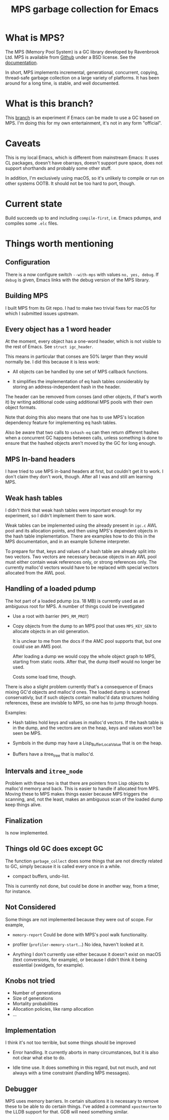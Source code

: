 #+title: MPS garbage collection for Emacs

* What is MPS?

The MPS (Memory Pool System) is a GC library developed by Ravenbrook
Ltd. MPS is available from [[https://github.com/Ravenbrook/mps?tab=readme-ov-file][Github]] under a BSD license. See the
[[https://memory-pool-system.readthedocs.io/en/latest/][documentation]].

In short, MPS implements incremental, generational, concurrent, copying,
thread-safe garbage collection on a large variety of platforms. It has
been around for a long time, is stable, and well documented.

* What is this branch?

This [[https://github.com/gerd-moellmann/emacs-with-cl-packages/tree/igc][branch]] is an experiment if Emacs can be made to use a GC based on
MPS. I'm doing this for my own entertainment, it's not in any form
"official".

* Caveats

This is my local Emacs, which is different from mainstream Emacs: It
uses CL packages, doesn't have obarrays, doesn't support pure space,
does not support shorthands and probably some other stuff.

In addition, I'm exclusively using macOS, so it's unlikely to compile or
run on other systems OOTB. It should not be too hard to port, though.

* Current state

Build succeeds up to and including =compile-first=, i.e. Emacs pdumps, and
compiles some =.elc= files.

* Things worth mentioning

** Configuration

There is a now configure switch =--with-mps= with values =no, yes, debug=.
If =debug= is given, Emacs links with the debug version of the MPS
library.

** Building MPS

I built MPS from its Git repo. I had to make two trivial fixes for macOS
for which I submitted issues upstream.

** Every object has a 1 word header

At the moment, every object has a one-word header, which is not visible
to the rest of Emacs. See ~struct igc_header~.

This means in particular that conses are 50% larger than they would
normally be. I did this because it is less work:

- All objects can be handled by one set of MPS callback functions.

- It simplifies the implementation of eq hash tables considerably by
  storing an address-independent hash in the header.

The header can be removed from conses (and other objects, if that's
worth it) by writing additional code using additional MPS pools with
their own object formats.

Note that doing this also means that one has to use MPS's location
dependency feature for implementing eq hash tables.

Also be aware that two calls to ~sxhash-eq~ can then return different
hashes when a concurrent GC happens between calls, unless something is
done to ensure that the hashed objects aren't moved by the GC for long
enough.

** MPS In-band headers

I have tried to use MPS in-band headers at first, but couldn't get it to
work. I don't claim they don't work, though. After all I was and still
am learning MPS.

** Weak hash tables

I didn't think that weak hash tables were important enough for my
experiment, so I didn't implement them to save work.

Weak tables can be implemented using the already present in =igc.c= AWL
pool and its allocation points, and then using MPS's dependent objects
in the hash table implementation. There are examples how to do this in
the MPS documentation, and in an example Scheme interpreter.

To prepare for that, keys and values of a hash table are already split
into two vectors. Two vectors are necessary because objects in an AWL
pool must either contain weak references only, or strong references
only. The currently malloc'd vectors would have to be replaced with
special vectors allocated from the AWL pool.

** Handling of a loaded pdump

The hot part of a loaded pdump (ca. 18 MB) is currently used as an
ambiguous root for MPS. A number of things could be investigated

- Use a root with barrier (~MPS_RM_PROT~)

- Copy objects from the dump to an MPS pool that uses ~MPS_KEY_GEN~ to
  allocate objects in an old generation.

  It is unclear to me from the docs if the AMC pool supports that, but
  one could use an AMS pool.

  After loading a dump we would copy the whole object graph to MPS,
  starting from static roots.  After that, the dump itself would no
  longer be used.

  Costs some load time, though.

There is also a slight problem currently that's a consequence of Emacs
mixing GC'd objects and malloc'd ones. The loaded dump is scanned
conservativly, but if such objects contain malloc'd data structures
holding references, these are invisble to MPS, so one has to jump
through hoops.

Examples:

- Hash tables hold keys and values in malloc'd vectors. If the hash
  table is in the dump, and the vectors are on the heap, keys and values
  won't be seen be MPS.

- Symbols in the dump may have a Lisp_Buffer_Local_Value that is on the
  heap.

- Buffers have a itree_tree that is malloc'd.

** Intervals and ~itree_node~

Problem with these two is that there are pointers from Lisp objects to
malloc'd memory and back. This is easier to handle if allocated
from MPS. Moving these to MPS makes things easier because MPS triggers
the scanning, and, not the least, makes an ambiguous scan of the loaded
dump keep things alive.

** Finalization

Is now implemented.

** Things old GC does except GC

The function ~garbage_collect~ does some things that are not directly
related to GC, simply because it is called every once in a while.

- compact buffers, undo-list.

This is currently not done, but could be done in another way, from a
timer, for instance.

** Not Considered

Some things are not implemented because they were out of scope. For
example,

- ~memory-report~ Could be done with MPS's pool walk functionality.

- profiler (~profiler-memory-start~...) No idea, haven't looked at it.

- Anything I don't currently use either because it doesn't exist on
  macOS (text conversions, for example), or because I didn't think it
  being essiential (xwidgets, for example).

** Knobs not tried

- Number of generations
- Size of generations
- Mortality probabilities
- Allocation policies, like ramp allocation
- ...

** Implementation

I think it's not too terrible, but some things should be improved

- Error handling. It currently aborts in many circumstances, but
  it is also not clear what else to do.

- Idle time use. It does something in this regard, but not much,
  and not always with a time constraint (handling MPS messages).

** Debugger

MPS uses memory barriers. In certain situations it is necessary to
remove these to be able to do certain things.  I've added a command
=xpostmortem= to the LLDB support for that. GDB will need something
similar.
